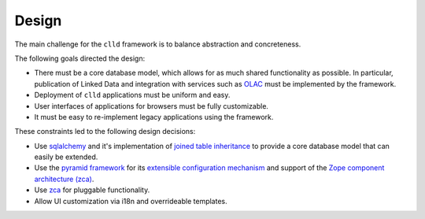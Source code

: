 
Design
~~~~~~

The main challenge for the ``clld`` framework is to balance abstraction and concreteness.

The following goals directed the design:

- There must be a core database model, which allows for as much shared functionality as
  possible. In particular, publication of Linked Data and integration with services such
  as `OLAC <http://www.language-archives.org/>`_ must be implemented by the framework.
- Deployment of ``clld`` applications must be uniform and easy.
- User interfaces of applications for browsers must be fully customizable.
- It must be easy to re-implement legacy applications using the framework.

These constraints led to the following design decisions:

- Use `sqlalchemy <http://sqlalchemy.org>`_ and it's implementation of
  `joined table inheritance <http://docs.sqlalchemy.org/en/latest/orm/inheritance.html#joined-table-inheritance>`_
  to provide a core database model that can easily be extended.
- Use the `pyramid framework <http://docs.pylonsproject.org/projects/pyramid/>`_ for its
  `extensible configuration mechanism <http://docs.pylonsproject.org/projects/pyramid/en/latest/narr/extconfig.html>`_
  and support of the
  `Zope component architecture (zca) <http://docs.pylonsproject.org/projects/pyramid/en/latest/narr/zca.html>`_.
- Use `zca <http://www.muthukadan.net/docs/zca.html>`_ for pluggable functionality.
- Allow UI customization via i18n and overrideable templates.
